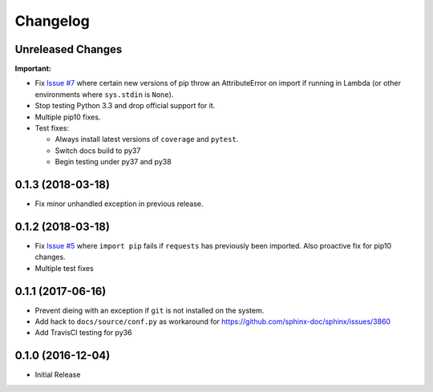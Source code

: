 Changelog
=========

Unreleased Changes
------------------

**Important:**

* Fix `Issue #7 <https://github.com/jantman/versionfinder/issues/7>`_ where certain new versions of pip throw an AttributeError on import if running in Lambda (or other environments where ``sys.stdin`` is ``None``).
* Stop testing Python 3.3 and drop official support for it.
* Multiple pip10 fixes.
* Test fixes:

  * Always install latest versions of ``coverage`` and ``pytest``.
  * Switch docs build to py37
  * Begin testing under py37 and py38

0.1.3 (2018-03-18)
------------------

* Fix minor unhandled exception in previous release.

0.1.2 (2018-03-18)
------------------

* Fix `Issue #5 <https://github.com/jantman/versionfinder/issues/5>`_ where ``import pip`` fails if ``requests`` has previously been imported. Also proactive fix for pip10 changes.
* Multiple test fixes

0.1.1 (2017-06-16)
------------------

* Prevent dieing with an exception if ``git`` is not installed on the system.
* Add hack to ``docs/source/conf.py`` as workaround for https://github.com/sphinx-doc/sphinx/issues/3860
* Add TravisCI testing for py36

0.1.0 (2016-12-04)
------------------

* Initial Release
